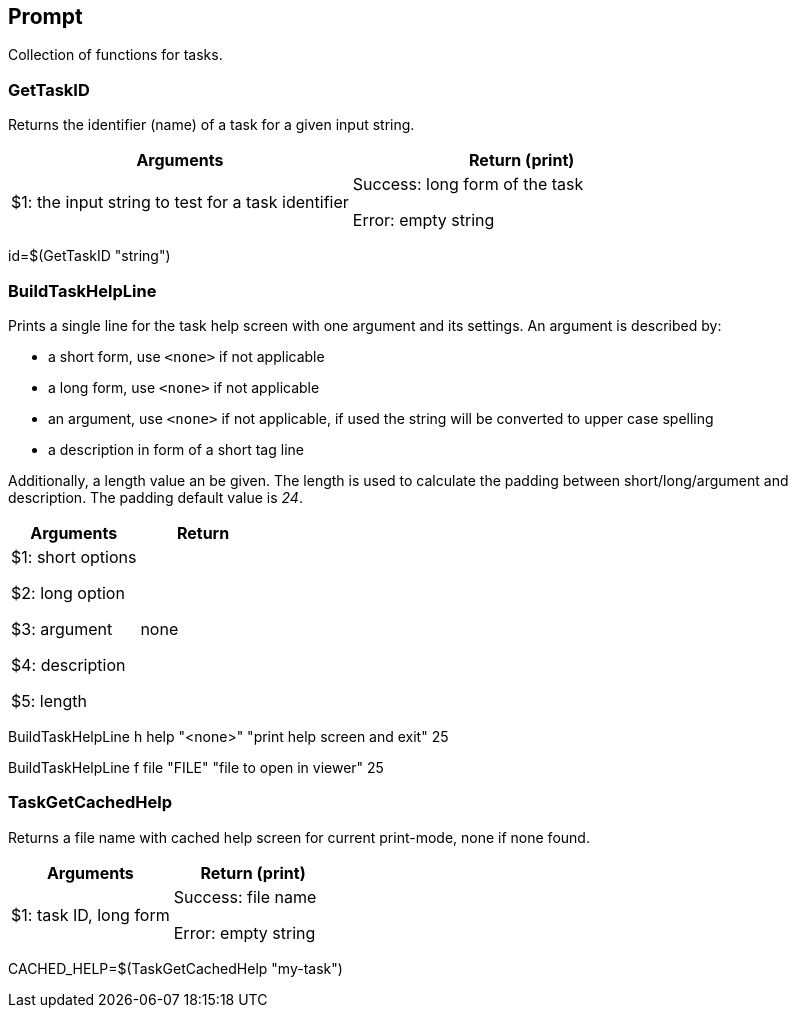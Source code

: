 //
// ============LICENSE_START=======================================================
//  Copyright (C) 2018 Sven van der Meer. All rights reserved.
// ================================================================================
// This file is licensed under the CREATIVE COMMONS ATTRIBUTION 4.0 INTERNATIONAL LICENSE
// Full license text at https://creativecommons.org/licenses/by/4.0/legalcode
// 
// SPDX-License-Identifier: CC-BY-4.0
// ============LICENSE_END=========================================================
//
// @author Sven van der Meer (vdmeer.sven@mykolab.com)
//

== Prompt
Collection of functions for tasks.


=== GetTaskID
Returns the identifier (name) of a task for a given input string.

[frame=topbot, grid=rows, cols="d,d", options="header"]
|===

| Arguments
| Return (print)

| $1: the input string to test for a task identifier
| Success: long form of the task

Error: empty string

|===


[example]
====
id=$(GetTaskID "string")
====



=== BuildTaskHelpLine
Prints a single line for the task help screen with one argument and its settings.
An argument is described by:

    * a short form, use `<none>` if not applicable
    * a long form, use `<none>` if not applicable
    * an argument, use `<none>` if not applicable, if used the string will be converted to upper case spelling
    * a description in form of a short tag line

Additionally, a length value an be given.
The length is used to calculate the padding between short/long/argument and description.
The padding default value is _24_.

[frame=topbot, grid=rows, cols="d,d", options="header"]
|===

| Arguments
| Return

| $1: short options

$2: long option

$3: argument

$4: description

$5: length

| none


|===

[example]
====
BuildTaskHelpLine h help "<none>" "print help screen and exit" 25


BuildTaskHelpLine f file "FILE" "file to open in viewer" 25
====



=== TaskGetCachedHelp
Returns a file name with cached help screen for current print-mode, none if none found.

[frame=topbot, grid=rows, cols="d,d", options="header"]
|===

| Arguments
| Return (print)

| $1: task ID, long form
| Success: file name

Error: empty string

|===

[example]
====
CACHED_HELP=$(TaskGetCachedHelp "my-task")
====

